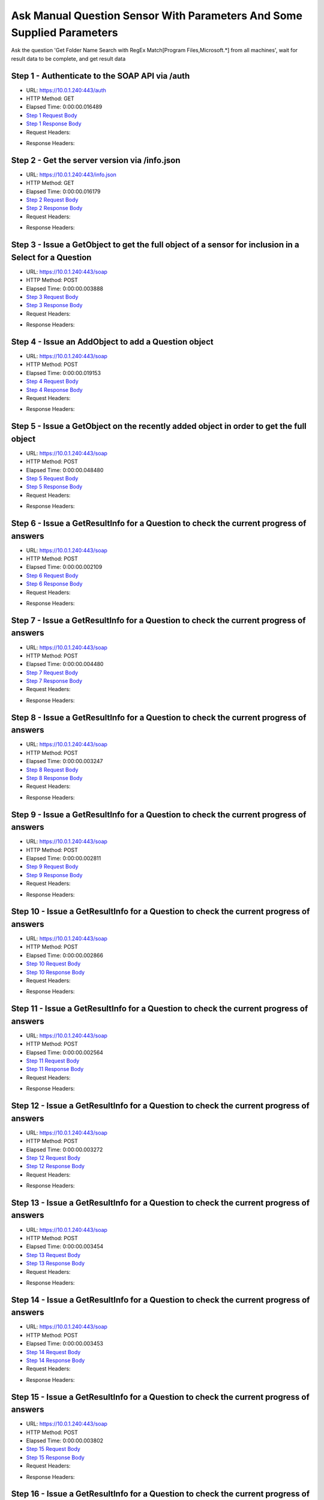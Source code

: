 
Ask Manual Question Sensor With Parameters And Some Supplied Parameters
==========================================================================================

Ask the question 'Get Folder Name Search with RegEx Match[Program Files,Microsoft.*] from all machines', wait for result data to be complete, and get result data


Step 1 - Authenticate to the SOAP API via /auth
------------------------------------------------------------------------------------------------------------------------------------------------------------------------------------------------------------------------------------------------------------------------------------------------------------------------------------------------------------------------------------------------------------

* URL: https://10.0.1.240:443/auth
* HTTP Method: GET
* Elapsed Time: 0:00:00.016489
* `Step 1 Request Body <../../_static/soap_outputs/6.5.314.4301/ask_manual_question_sensor_with_parameters_and_some_supplied_parameters_step_1_request.txt>`_
* `Step 1 Response Body <../../_static/soap_outputs/6.5.314.4301/ask_manual_question_sensor_with_parameters_and_some_supplied_parameters_step_1_response.txt>`_

* Request Headers:

.. code-block:: json
    :linenos:

    
    {
      "Accept": "*/*", 
      "Accept-Encoding": "gzip, deflate", 
      "Connection": "keep-alive", 
      "User-Agent": "python-requests/2.7.0 CPython/2.7.10 Darwin/14.5.0", 
      "password": "VGFuaXVtMjAxNSE=", 
      "username": "QWRtaW5pc3RyYXRvcg=="
    }

* Response Headers:

.. code-block:: json
    :linenos:

    
    {
      "connection": "keep-alive", 
      "content-length": "135", 
      "content-type": "text/plain; charset=us-ascii"
    }


Step 2 - Get the server version via /info.json
------------------------------------------------------------------------------------------------------------------------------------------------------------------------------------------------------------------------------------------------------------------------------------------------------------------------------------------------------------------------------------------------------------

* URL: https://10.0.1.240:443/info.json
* HTTP Method: GET
* Elapsed Time: 0:00:00.016179
* `Step 2 Request Body <../../_static/soap_outputs/6.5.314.4301/ask_manual_question_sensor_with_parameters_and_some_supplied_parameters_step_2_request.txt>`_
* `Step 2 Response Body <../../_static/soap_outputs/6.5.314.4301/ask_manual_question_sensor_with_parameters_and_some_supplied_parameters_step_2_response.json>`_

* Request Headers:

.. code-block:: json
    :linenos:

    
    {
      "Accept": "*/*", 
      "Accept-Encoding": "gzip, deflate", 
      "Connection": "keep-alive", 
      "User-Agent": "python-requests/2.7.0 CPython/2.7.10 Darwin/14.5.0", 
      "session": "1-8126-563dd1d761fe796a020239de6840c93b02ff4de17b29659920b51362681a57629797c26285b7a087d7f4cd977b4e734afb875456b2bf7e8212467223db74f6ae"
    }

* Response Headers:

.. code-block:: json
    :linenos:

    
    {
      "connection": "keep-alive", 
      "content-length": "113371", 
      "content-type": "application/json"
    }


Step 3 - Issue a GetObject to get the full object of a sensor for inclusion in a Select for a Question
------------------------------------------------------------------------------------------------------------------------------------------------------------------------------------------------------------------------------------------------------------------------------------------------------------------------------------------------------------------------------------------------------------

* URL: https://10.0.1.240:443/soap
* HTTP Method: POST
* Elapsed Time: 0:00:00.003888
* `Step 3 Request Body <../../_static/soap_outputs/6.5.314.4301/ask_manual_question_sensor_with_parameters_and_some_supplied_parameters_step_3_request.xml>`_
* `Step 3 Response Body <../../_static/soap_outputs/6.5.314.4301/ask_manual_question_sensor_with_parameters_and_some_supplied_parameters_step_3_response.xml>`_

* Request Headers:

.. code-block:: json
    :linenos:

    
    {
      "Accept": "*/*", 
      "Accept-Encoding": "gzip", 
      "Connection": "keep-alive", 
      "Content-Length": "587", 
      "Content-Type": "text/xml; charset=utf-8", 
      "User-Agent": "python-requests/2.7.0 CPython/2.7.10 Darwin/14.5.0", 
      "session": "1-8126-563dd1d761fe796a020239de6840c93b02ff4de17b29659920b51362681a57629797c26285b7a087d7f4cd977b4e734afb875456b2bf7e8212467223db74f6ae"
    }

* Response Headers:

.. code-block:: json
    :linenos:

    
    {
      "connection": "keep-alive", 
      "content-encoding": "gzip", 
      "content-type": "text/xml;charset=UTF-8", 
      "transfer-encoding": "chunked"
    }


Step 4 - Issue an AddObject to add a Question object
------------------------------------------------------------------------------------------------------------------------------------------------------------------------------------------------------------------------------------------------------------------------------------------------------------------------------------------------------------------------------------------------------------

* URL: https://10.0.1.240:443/soap
* HTTP Method: POST
* Elapsed Time: 0:00:00.019153
* `Step 4 Request Body <../../_static/soap_outputs/6.5.314.4301/ask_manual_question_sensor_with_parameters_and_some_supplied_parameters_step_4_request.xml>`_
* `Step 4 Response Body <../../_static/soap_outputs/6.5.314.4301/ask_manual_question_sensor_with_parameters_and_some_supplied_parameters_step_4_response.xml>`_

* Request Headers:

.. code-block:: json
    :linenos:

    
    {
      "Accept": "*/*", 
      "Accept-Encoding": "gzip", 
      "Connection": "keep-alive", 
      "Content-Length": "1003", 
      "Content-Type": "text/xml; charset=utf-8", 
      "User-Agent": "python-requests/2.7.0 CPython/2.7.10 Darwin/14.5.0", 
      "session": "1-8126-563dd1d761fe796a020239de6840c93b02ff4de17b29659920b51362681a57629797c26285b7a087d7f4cd977b4e734afb875456b2bf7e8212467223db74f6ae"
    }

* Response Headers:

.. code-block:: json
    :linenos:

    
    {
      "connection": "keep-alive", 
      "content-length": "769", 
      "content-type": "text/xml;charset=UTF-8"
    }


Step 5 - Issue a GetObject on the recently added object in order to get the full object
------------------------------------------------------------------------------------------------------------------------------------------------------------------------------------------------------------------------------------------------------------------------------------------------------------------------------------------------------------------------------------------------------------

* URL: https://10.0.1.240:443/soap
* HTTP Method: POST
* Elapsed Time: 0:00:00.048480
* `Step 5 Request Body <../../_static/soap_outputs/6.5.314.4301/ask_manual_question_sensor_with_parameters_and_some_supplied_parameters_step_5_request.xml>`_
* `Step 5 Response Body <../../_static/soap_outputs/6.5.314.4301/ask_manual_question_sensor_with_parameters_and_some_supplied_parameters_step_5_response.xml>`_

* Request Headers:

.. code-block:: json
    :linenos:

    
    {
      "Accept": "*/*", 
      "Accept-Encoding": "gzip", 
      "Connection": "keep-alive", 
      "Content-Length": "494", 
      "Content-Type": "text/xml; charset=utf-8", 
      "User-Agent": "python-requests/2.7.0 CPython/2.7.10 Darwin/14.5.0", 
      "session": "1-8126-563dd1d761fe796a020239de6840c93b02ff4de17b29659920b51362681a57629797c26285b7a087d7f4cd977b4e734afb875456b2bf7e8212467223db74f6ae"
    }

* Response Headers:

.. code-block:: json
    :linenos:

    
    {
      "connection": "keep-alive", 
      "content-encoding": "gzip", 
      "content-type": "text/xml;charset=UTF-8", 
      "transfer-encoding": "chunked"
    }


Step 6 - Issue a GetResultInfo for a Question to check the current progress of answers
------------------------------------------------------------------------------------------------------------------------------------------------------------------------------------------------------------------------------------------------------------------------------------------------------------------------------------------------------------------------------------------------------------

* URL: https://10.0.1.240:443/soap
* HTTP Method: POST
* Elapsed Time: 0:00:00.002109
* `Step 6 Request Body <../../_static/soap_outputs/6.5.314.4301/ask_manual_question_sensor_with_parameters_and_some_supplied_parameters_step_6_request.xml>`_
* `Step 6 Response Body <../../_static/soap_outputs/6.5.314.4301/ask_manual_question_sensor_with_parameters_and_some_supplied_parameters_step_6_response.xml>`_

* Request Headers:

.. code-block:: json
    :linenos:

    
    {
      "Accept": "*/*", 
      "Accept-Encoding": "gzip", 
      "Connection": "keep-alive", 
      "Content-Length": "498", 
      "Content-Type": "text/xml; charset=utf-8", 
      "User-Agent": "python-requests/2.7.0 CPython/2.7.10 Darwin/14.5.0", 
      "session": "1-8126-563dd1d761fe796a020239de6840c93b02ff4de17b29659920b51362681a57629797c26285b7a087d7f4cd977b4e734afb875456b2bf7e8212467223db74f6ae"
    }

* Response Headers:

.. code-block:: json
    :linenos:

    
    {
      "connection": "keep-alive", 
      "content-encoding": "gzip", 
      "content-type": "text/xml;charset=UTF-8", 
      "transfer-encoding": "chunked"
    }


Step 7 - Issue a GetResultInfo for a Question to check the current progress of answers
------------------------------------------------------------------------------------------------------------------------------------------------------------------------------------------------------------------------------------------------------------------------------------------------------------------------------------------------------------------------------------------------------------

* URL: https://10.0.1.240:443/soap
* HTTP Method: POST
* Elapsed Time: 0:00:00.004480
* `Step 7 Request Body <../../_static/soap_outputs/6.5.314.4301/ask_manual_question_sensor_with_parameters_and_some_supplied_parameters_step_7_request.xml>`_
* `Step 7 Response Body <../../_static/soap_outputs/6.5.314.4301/ask_manual_question_sensor_with_parameters_and_some_supplied_parameters_step_7_response.xml>`_

* Request Headers:

.. code-block:: json
    :linenos:

    
    {
      "Accept": "*/*", 
      "Accept-Encoding": "gzip", 
      "Connection": "keep-alive", 
      "Content-Length": "498", 
      "Content-Type": "text/xml; charset=utf-8", 
      "User-Agent": "python-requests/2.7.0 CPython/2.7.10 Darwin/14.5.0", 
      "session": "1-8126-563dd1d761fe796a020239de6840c93b02ff4de17b29659920b51362681a57629797c26285b7a087d7f4cd977b4e734afb875456b2bf7e8212467223db74f6ae"
    }

* Response Headers:

.. code-block:: json
    :linenos:

    
    {
      "connection": "keep-alive", 
      "content-encoding": "gzip", 
      "content-type": "text/xml;charset=UTF-8", 
      "transfer-encoding": "chunked"
    }


Step 8 - Issue a GetResultInfo for a Question to check the current progress of answers
------------------------------------------------------------------------------------------------------------------------------------------------------------------------------------------------------------------------------------------------------------------------------------------------------------------------------------------------------------------------------------------------------------

* URL: https://10.0.1.240:443/soap
* HTTP Method: POST
* Elapsed Time: 0:00:00.003247
* `Step 8 Request Body <../../_static/soap_outputs/6.5.314.4301/ask_manual_question_sensor_with_parameters_and_some_supplied_parameters_step_8_request.xml>`_
* `Step 8 Response Body <../../_static/soap_outputs/6.5.314.4301/ask_manual_question_sensor_with_parameters_and_some_supplied_parameters_step_8_response.xml>`_

* Request Headers:

.. code-block:: json
    :linenos:

    
    {
      "Accept": "*/*", 
      "Accept-Encoding": "gzip", 
      "Connection": "keep-alive", 
      "Content-Length": "498", 
      "Content-Type": "text/xml; charset=utf-8", 
      "User-Agent": "python-requests/2.7.0 CPython/2.7.10 Darwin/14.5.0", 
      "session": "1-8126-563dd1d761fe796a020239de6840c93b02ff4de17b29659920b51362681a57629797c26285b7a087d7f4cd977b4e734afb875456b2bf7e8212467223db74f6ae"
    }

* Response Headers:

.. code-block:: json
    :linenos:

    
    {
      "connection": "keep-alive", 
      "content-encoding": "gzip", 
      "content-type": "text/xml;charset=UTF-8", 
      "transfer-encoding": "chunked"
    }


Step 9 - Issue a GetResultInfo for a Question to check the current progress of answers
------------------------------------------------------------------------------------------------------------------------------------------------------------------------------------------------------------------------------------------------------------------------------------------------------------------------------------------------------------------------------------------------------------

* URL: https://10.0.1.240:443/soap
* HTTP Method: POST
* Elapsed Time: 0:00:00.002811
* `Step 9 Request Body <../../_static/soap_outputs/6.5.314.4301/ask_manual_question_sensor_with_parameters_and_some_supplied_parameters_step_9_request.xml>`_
* `Step 9 Response Body <../../_static/soap_outputs/6.5.314.4301/ask_manual_question_sensor_with_parameters_and_some_supplied_parameters_step_9_response.xml>`_

* Request Headers:

.. code-block:: json
    :linenos:

    
    {
      "Accept": "*/*", 
      "Accept-Encoding": "gzip", 
      "Connection": "keep-alive", 
      "Content-Length": "498", 
      "Content-Type": "text/xml; charset=utf-8", 
      "User-Agent": "python-requests/2.7.0 CPython/2.7.10 Darwin/14.5.0", 
      "session": "1-8126-563dd1d761fe796a020239de6840c93b02ff4de17b29659920b51362681a57629797c26285b7a087d7f4cd977b4e734afb875456b2bf7e8212467223db74f6ae"
    }

* Response Headers:

.. code-block:: json
    :linenos:

    
    {
      "connection": "keep-alive", 
      "content-encoding": "gzip", 
      "content-type": "text/xml;charset=UTF-8", 
      "transfer-encoding": "chunked"
    }


Step 10 - Issue a GetResultInfo for a Question to check the current progress of answers
------------------------------------------------------------------------------------------------------------------------------------------------------------------------------------------------------------------------------------------------------------------------------------------------------------------------------------------------------------------------------------------------------------

* URL: https://10.0.1.240:443/soap
* HTTP Method: POST
* Elapsed Time: 0:00:00.002866
* `Step 10 Request Body <../../_static/soap_outputs/6.5.314.4301/ask_manual_question_sensor_with_parameters_and_some_supplied_parameters_step_10_request.xml>`_
* `Step 10 Response Body <../../_static/soap_outputs/6.5.314.4301/ask_manual_question_sensor_with_parameters_and_some_supplied_parameters_step_10_response.xml>`_

* Request Headers:

.. code-block:: json
    :linenos:

    
    {
      "Accept": "*/*", 
      "Accept-Encoding": "gzip", 
      "Connection": "keep-alive", 
      "Content-Length": "498", 
      "Content-Type": "text/xml; charset=utf-8", 
      "User-Agent": "python-requests/2.7.0 CPython/2.7.10 Darwin/14.5.0", 
      "session": "1-8126-563dd1d761fe796a020239de6840c93b02ff4de17b29659920b51362681a57629797c26285b7a087d7f4cd977b4e734afb875456b2bf7e8212467223db74f6ae"
    }

* Response Headers:

.. code-block:: json
    :linenos:

    
    {
      "connection": "keep-alive", 
      "content-encoding": "gzip", 
      "content-type": "text/xml;charset=UTF-8", 
      "transfer-encoding": "chunked"
    }


Step 11 - Issue a GetResultInfo for a Question to check the current progress of answers
------------------------------------------------------------------------------------------------------------------------------------------------------------------------------------------------------------------------------------------------------------------------------------------------------------------------------------------------------------------------------------------------------------

* URL: https://10.0.1.240:443/soap
* HTTP Method: POST
* Elapsed Time: 0:00:00.002564
* `Step 11 Request Body <../../_static/soap_outputs/6.5.314.4301/ask_manual_question_sensor_with_parameters_and_some_supplied_parameters_step_11_request.xml>`_
* `Step 11 Response Body <../../_static/soap_outputs/6.5.314.4301/ask_manual_question_sensor_with_parameters_and_some_supplied_parameters_step_11_response.xml>`_

* Request Headers:

.. code-block:: json
    :linenos:

    
    {
      "Accept": "*/*", 
      "Accept-Encoding": "gzip", 
      "Connection": "keep-alive", 
      "Content-Length": "498", 
      "Content-Type": "text/xml; charset=utf-8", 
      "User-Agent": "python-requests/2.7.0 CPython/2.7.10 Darwin/14.5.0", 
      "session": "1-8126-563dd1d761fe796a020239de6840c93b02ff4de17b29659920b51362681a57629797c26285b7a087d7f4cd977b4e734afb875456b2bf7e8212467223db74f6ae"
    }

* Response Headers:

.. code-block:: json
    :linenos:

    
    {
      "connection": "keep-alive", 
      "content-encoding": "gzip", 
      "content-type": "text/xml;charset=UTF-8", 
      "transfer-encoding": "chunked"
    }


Step 12 - Issue a GetResultInfo for a Question to check the current progress of answers
------------------------------------------------------------------------------------------------------------------------------------------------------------------------------------------------------------------------------------------------------------------------------------------------------------------------------------------------------------------------------------------------------------

* URL: https://10.0.1.240:443/soap
* HTTP Method: POST
* Elapsed Time: 0:00:00.003272
* `Step 12 Request Body <../../_static/soap_outputs/6.5.314.4301/ask_manual_question_sensor_with_parameters_and_some_supplied_parameters_step_12_request.xml>`_
* `Step 12 Response Body <../../_static/soap_outputs/6.5.314.4301/ask_manual_question_sensor_with_parameters_and_some_supplied_parameters_step_12_response.xml>`_

* Request Headers:

.. code-block:: json
    :linenos:

    
    {
      "Accept": "*/*", 
      "Accept-Encoding": "gzip", 
      "Connection": "keep-alive", 
      "Content-Length": "498", 
      "Content-Type": "text/xml; charset=utf-8", 
      "User-Agent": "python-requests/2.7.0 CPython/2.7.10 Darwin/14.5.0", 
      "session": "1-8126-563dd1d761fe796a020239de6840c93b02ff4de17b29659920b51362681a57629797c26285b7a087d7f4cd977b4e734afb875456b2bf7e8212467223db74f6ae"
    }

* Response Headers:

.. code-block:: json
    :linenos:

    
    {
      "connection": "keep-alive", 
      "content-encoding": "gzip", 
      "content-type": "text/xml;charset=UTF-8", 
      "transfer-encoding": "chunked"
    }


Step 13 - Issue a GetResultInfo for a Question to check the current progress of answers
------------------------------------------------------------------------------------------------------------------------------------------------------------------------------------------------------------------------------------------------------------------------------------------------------------------------------------------------------------------------------------------------------------

* URL: https://10.0.1.240:443/soap
* HTTP Method: POST
* Elapsed Time: 0:00:00.003454
* `Step 13 Request Body <../../_static/soap_outputs/6.5.314.4301/ask_manual_question_sensor_with_parameters_and_some_supplied_parameters_step_13_request.xml>`_
* `Step 13 Response Body <../../_static/soap_outputs/6.5.314.4301/ask_manual_question_sensor_with_parameters_and_some_supplied_parameters_step_13_response.xml>`_

* Request Headers:

.. code-block:: json
    :linenos:

    
    {
      "Accept": "*/*", 
      "Accept-Encoding": "gzip", 
      "Connection": "keep-alive", 
      "Content-Length": "498", 
      "Content-Type": "text/xml; charset=utf-8", 
      "User-Agent": "python-requests/2.7.0 CPython/2.7.10 Darwin/14.5.0", 
      "session": "1-8126-563dd1d761fe796a020239de6840c93b02ff4de17b29659920b51362681a57629797c26285b7a087d7f4cd977b4e734afb875456b2bf7e8212467223db74f6ae"
    }

* Response Headers:

.. code-block:: json
    :linenos:

    
    {
      "connection": "keep-alive", 
      "content-encoding": "gzip", 
      "content-type": "text/xml;charset=UTF-8", 
      "transfer-encoding": "chunked"
    }


Step 14 - Issue a GetResultInfo for a Question to check the current progress of answers
------------------------------------------------------------------------------------------------------------------------------------------------------------------------------------------------------------------------------------------------------------------------------------------------------------------------------------------------------------------------------------------------------------

* URL: https://10.0.1.240:443/soap
* HTTP Method: POST
* Elapsed Time: 0:00:00.003453
* `Step 14 Request Body <../../_static/soap_outputs/6.5.314.4301/ask_manual_question_sensor_with_parameters_and_some_supplied_parameters_step_14_request.xml>`_
* `Step 14 Response Body <../../_static/soap_outputs/6.5.314.4301/ask_manual_question_sensor_with_parameters_and_some_supplied_parameters_step_14_response.xml>`_

* Request Headers:

.. code-block:: json
    :linenos:

    
    {
      "Accept": "*/*", 
      "Accept-Encoding": "gzip", 
      "Connection": "keep-alive", 
      "Content-Length": "498", 
      "Content-Type": "text/xml; charset=utf-8", 
      "User-Agent": "python-requests/2.7.0 CPython/2.7.10 Darwin/14.5.0", 
      "session": "1-8126-563dd1d761fe796a020239de6840c93b02ff4de17b29659920b51362681a57629797c26285b7a087d7f4cd977b4e734afb875456b2bf7e8212467223db74f6ae"
    }

* Response Headers:

.. code-block:: json
    :linenos:

    
    {
      "connection": "keep-alive", 
      "content-encoding": "gzip", 
      "content-type": "text/xml;charset=UTF-8", 
      "transfer-encoding": "chunked"
    }


Step 15 - Issue a GetResultInfo for a Question to check the current progress of answers
------------------------------------------------------------------------------------------------------------------------------------------------------------------------------------------------------------------------------------------------------------------------------------------------------------------------------------------------------------------------------------------------------------

* URL: https://10.0.1.240:443/soap
* HTTP Method: POST
* Elapsed Time: 0:00:00.003802
* `Step 15 Request Body <../../_static/soap_outputs/6.5.314.4301/ask_manual_question_sensor_with_parameters_and_some_supplied_parameters_step_15_request.xml>`_
* `Step 15 Response Body <../../_static/soap_outputs/6.5.314.4301/ask_manual_question_sensor_with_parameters_and_some_supplied_parameters_step_15_response.xml>`_

* Request Headers:

.. code-block:: json
    :linenos:

    
    {
      "Accept": "*/*", 
      "Accept-Encoding": "gzip", 
      "Connection": "keep-alive", 
      "Content-Length": "498", 
      "Content-Type": "text/xml; charset=utf-8", 
      "User-Agent": "python-requests/2.7.0 CPython/2.7.10 Darwin/14.5.0", 
      "session": "1-8126-563dd1d761fe796a020239de6840c93b02ff4de17b29659920b51362681a57629797c26285b7a087d7f4cd977b4e734afb875456b2bf7e8212467223db74f6ae"
    }

* Response Headers:

.. code-block:: json
    :linenos:

    
    {
      "connection": "keep-alive", 
      "content-encoding": "gzip", 
      "content-type": "text/xml;charset=UTF-8", 
      "transfer-encoding": "chunked"
    }


Step 16 - Issue a GetResultInfo for a Question to check the current progress of answers
------------------------------------------------------------------------------------------------------------------------------------------------------------------------------------------------------------------------------------------------------------------------------------------------------------------------------------------------------------------------------------------------------------

* URL: https://10.0.1.240:443/soap
* HTTP Method: POST
* Elapsed Time: 0:00:00.002513
* `Step 16 Request Body <../../_static/soap_outputs/6.5.314.4301/ask_manual_question_sensor_with_parameters_and_some_supplied_parameters_step_16_request.xml>`_
* `Step 16 Response Body <../../_static/soap_outputs/6.5.314.4301/ask_manual_question_sensor_with_parameters_and_some_supplied_parameters_step_16_response.xml>`_

* Request Headers:

.. code-block:: json
    :linenos:

    
    {
      "Accept": "*/*", 
      "Accept-Encoding": "gzip", 
      "Connection": "keep-alive", 
      "Content-Length": "498", 
      "Content-Type": "text/xml; charset=utf-8", 
      "User-Agent": "python-requests/2.7.0 CPython/2.7.10 Darwin/14.5.0", 
      "session": "1-8126-563dd1d761fe796a020239de6840c93b02ff4de17b29659920b51362681a57629797c26285b7a087d7f4cd977b4e734afb875456b2bf7e8212467223db74f6ae"
    }

* Response Headers:

.. code-block:: json
    :linenos:

    
    {
      "connection": "keep-alive", 
      "content-encoding": "gzip", 
      "content-type": "text/xml;charset=UTF-8", 
      "transfer-encoding": "chunked"
    }


Step 17 - Issue a GetResultInfo for a Question to check the current progress of answers
------------------------------------------------------------------------------------------------------------------------------------------------------------------------------------------------------------------------------------------------------------------------------------------------------------------------------------------------------------------------------------------------------------

* URL: https://10.0.1.240:443/soap
* HTTP Method: POST
* Elapsed Time: 0:00:00.003797
* `Step 17 Request Body <../../_static/soap_outputs/6.5.314.4301/ask_manual_question_sensor_with_parameters_and_some_supplied_parameters_step_17_request.xml>`_
* `Step 17 Response Body <../../_static/soap_outputs/6.5.314.4301/ask_manual_question_sensor_with_parameters_and_some_supplied_parameters_step_17_response.xml>`_

* Request Headers:

.. code-block:: json
    :linenos:

    
    {
      "Accept": "*/*", 
      "Accept-Encoding": "gzip", 
      "Connection": "keep-alive", 
      "Content-Length": "498", 
      "Content-Type": "text/xml; charset=utf-8", 
      "User-Agent": "python-requests/2.7.0 CPython/2.7.10 Darwin/14.5.0", 
      "session": "1-8126-563dd1d761fe796a020239de6840c93b02ff4de17b29659920b51362681a57629797c26285b7a087d7f4cd977b4e734afb875456b2bf7e8212467223db74f6ae"
    }

* Response Headers:

.. code-block:: json
    :linenos:

    
    {
      "connection": "keep-alive", 
      "content-encoding": "gzip", 
      "content-type": "text/xml;charset=UTF-8", 
      "transfer-encoding": "chunked"
    }


Step 18 - Issue a GetResultInfo for a Question to check the current progress of answers
------------------------------------------------------------------------------------------------------------------------------------------------------------------------------------------------------------------------------------------------------------------------------------------------------------------------------------------------------------------------------------------------------------

* URL: https://10.0.1.240:443/soap
* HTTP Method: POST
* Elapsed Time: 0:00:00.003918
* `Step 18 Request Body <../../_static/soap_outputs/6.5.314.4301/ask_manual_question_sensor_with_parameters_and_some_supplied_parameters_step_18_request.xml>`_
* `Step 18 Response Body <../../_static/soap_outputs/6.5.314.4301/ask_manual_question_sensor_with_parameters_and_some_supplied_parameters_step_18_response.xml>`_

* Request Headers:

.. code-block:: json
    :linenos:

    
    {
      "Accept": "*/*", 
      "Accept-Encoding": "gzip", 
      "Connection": "keep-alive", 
      "Content-Length": "498", 
      "Content-Type": "text/xml; charset=utf-8", 
      "User-Agent": "python-requests/2.7.0 CPython/2.7.10 Darwin/14.5.0", 
      "session": "1-8126-563dd1d761fe796a020239de6840c93b02ff4de17b29659920b51362681a57629797c26285b7a087d7f4cd977b4e734afb875456b2bf7e8212467223db74f6ae"
    }

* Response Headers:

.. code-block:: json
    :linenos:

    
    {
      "connection": "keep-alive", 
      "content-encoding": "gzip", 
      "content-type": "text/xml;charset=UTF-8", 
      "transfer-encoding": "chunked"
    }


Step 19 - Issue a GetResultInfo for a Question to check the current progress of answers
------------------------------------------------------------------------------------------------------------------------------------------------------------------------------------------------------------------------------------------------------------------------------------------------------------------------------------------------------------------------------------------------------------

* URL: https://10.0.1.240:443/soap
* HTTP Method: POST
* Elapsed Time: 0:00:00.002579
* `Step 19 Request Body <../../_static/soap_outputs/6.5.314.4301/ask_manual_question_sensor_with_parameters_and_some_supplied_parameters_step_19_request.xml>`_
* `Step 19 Response Body <../../_static/soap_outputs/6.5.314.4301/ask_manual_question_sensor_with_parameters_and_some_supplied_parameters_step_19_response.xml>`_

* Request Headers:

.. code-block:: json
    :linenos:

    
    {
      "Accept": "*/*", 
      "Accept-Encoding": "gzip", 
      "Connection": "keep-alive", 
      "Content-Length": "498", 
      "Content-Type": "text/xml; charset=utf-8", 
      "User-Agent": "python-requests/2.7.0 CPython/2.7.10 Darwin/14.5.0", 
      "session": "1-8126-563dd1d761fe796a020239de6840c93b02ff4de17b29659920b51362681a57629797c26285b7a087d7f4cd977b4e734afb875456b2bf7e8212467223db74f6ae"
    }

* Response Headers:

.. code-block:: json
    :linenos:

    
    {
      "connection": "keep-alive", 
      "content-encoding": "gzip", 
      "content-type": "text/xml;charset=UTF-8", 
      "transfer-encoding": "chunked"
    }


Step 20 - Issue a GetResultInfo for a Question to check the current progress of answers
------------------------------------------------------------------------------------------------------------------------------------------------------------------------------------------------------------------------------------------------------------------------------------------------------------------------------------------------------------------------------------------------------------

* URL: https://10.0.1.240:443/soap
* HTTP Method: POST
* Elapsed Time: 0:00:00.003391
* `Step 20 Request Body <../../_static/soap_outputs/6.5.314.4301/ask_manual_question_sensor_with_parameters_and_some_supplied_parameters_step_20_request.xml>`_
* `Step 20 Response Body <../../_static/soap_outputs/6.5.314.4301/ask_manual_question_sensor_with_parameters_and_some_supplied_parameters_step_20_response.xml>`_

* Request Headers:

.. code-block:: json
    :linenos:

    
    {
      "Accept": "*/*", 
      "Accept-Encoding": "gzip", 
      "Connection": "keep-alive", 
      "Content-Length": "498", 
      "Content-Type": "text/xml; charset=utf-8", 
      "User-Agent": "python-requests/2.7.0 CPython/2.7.10 Darwin/14.5.0", 
      "session": "1-8126-563dd1d761fe796a020239de6840c93b02ff4de17b29659920b51362681a57629797c26285b7a087d7f4cd977b4e734afb875456b2bf7e8212467223db74f6ae"
    }

* Response Headers:

.. code-block:: json
    :linenos:

    
    {
      "connection": "keep-alive", 
      "content-encoding": "gzip", 
      "content-type": "text/xml;charset=UTF-8", 
      "transfer-encoding": "chunked"
    }


Step 21 - Issue a GetResultInfo for a Question to check the current progress of answers
------------------------------------------------------------------------------------------------------------------------------------------------------------------------------------------------------------------------------------------------------------------------------------------------------------------------------------------------------------------------------------------------------------

* URL: https://10.0.1.240:443/soap
* HTTP Method: POST
* Elapsed Time: 0:00:00.003975
* `Step 21 Request Body <../../_static/soap_outputs/6.5.314.4301/ask_manual_question_sensor_with_parameters_and_some_supplied_parameters_step_21_request.xml>`_
* `Step 21 Response Body <../../_static/soap_outputs/6.5.314.4301/ask_manual_question_sensor_with_parameters_and_some_supplied_parameters_step_21_response.xml>`_

* Request Headers:

.. code-block:: json
    :linenos:

    
    {
      "Accept": "*/*", 
      "Accept-Encoding": "gzip", 
      "Connection": "keep-alive", 
      "Content-Length": "498", 
      "Content-Type": "text/xml; charset=utf-8", 
      "User-Agent": "python-requests/2.7.0 CPython/2.7.10 Darwin/14.5.0", 
      "session": "1-8126-563dd1d761fe796a020239de6840c93b02ff4de17b29659920b51362681a57629797c26285b7a087d7f4cd977b4e734afb875456b2bf7e8212467223db74f6ae"
    }

* Response Headers:

.. code-block:: json
    :linenos:

    
    {
      "connection": "keep-alive", 
      "content-encoding": "gzip", 
      "content-type": "text/xml;charset=UTF-8", 
      "transfer-encoding": "chunked"
    }


Step 22 - Issue a GetResultInfo for a Question to check the current progress of answers
------------------------------------------------------------------------------------------------------------------------------------------------------------------------------------------------------------------------------------------------------------------------------------------------------------------------------------------------------------------------------------------------------------

* URL: https://10.0.1.240:443/soap
* HTTP Method: POST
* Elapsed Time: 0:00:00.003511
* `Step 22 Request Body <../../_static/soap_outputs/6.5.314.4301/ask_manual_question_sensor_with_parameters_and_some_supplied_parameters_step_22_request.xml>`_
* `Step 22 Response Body <../../_static/soap_outputs/6.5.314.4301/ask_manual_question_sensor_with_parameters_and_some_supplied_parameters_step_22_response.xml>`_

* Request Headers:

.. code-block:: json
    :linenos:

    
    {
      "Accept": "*/*", 
      "Accept-Encoding": "gzip", 
      "Connection": "keep-alive", 
      "Content-Length": "498", 
      "Content-Type": "text/xml; charset=utf-8", 
      "User-Agent": "python-requests/2.7.0 CPython/2.7.10 Darwin/14.5.0", 
      "session": "1-8126-563dd1d761fe796a020239de6840c93b02ff4de17b29659920b51362681a57629797c26285b7a087d7f4cd977b4e734afb875456b2bf7e8212467223db74f6ae"
    }

* Response Headers:

.. code-block:: json
    :linenos:

    
    {
      "connection": "keep-alive", 
      "content-encoding": "gzip", 
      "content-type": "text/xml;charset=UTF-8", 
      "transfer-encoding": "chunked"
    }


Step 23 - Issue a GetResultData to get answers for a question
------------------------------------------------------------------------------------------------------------------------------------------------------------------------------------------------------------------------------------------------------------------------------------------------------------------------------------------------------------------------------------------------------------

* URL: https://10.0.1.240:443/soap
* HTTP Method: POST
* Elapsed Time: 0:00:00.005969
* `Step 23 Request Body <../../_static/soap_outputs/6.5.314.4301/ask_manual_question_sensor_with_parameters_and_some_supplied_parameters_step_23_request.xml>`_
* `Step 23 Response Body <../../_static/soap_outputs/6.5.314.4301/ask_manual_question_sensor_with_parameters_and_some_supplied_parameters_step_23_response.xml>`_

* Request Headers:

.. code-block:: json
    :linenos:

    
    {
      "Accept": "*/*", 
      "Accept-Encoding": "gzip", 
      "Connection": "keep-alive", 
      "Content-Length": "526", 
      "Content-Type": "text/xml; charset=utf-8", 
      "User-Agent": "python-requests/2.7.0 CPython/2.7.10 Darwin/14.5.0", 
      "session": "1-8126-563dd1d761fe796a020239de6840c93b02ff4de17b29659920b51362681a57629797c26285b7a087d7f4cd977b4e734afb875456b2bf7e8212467223db74f6ae"
    }

* Response Headers:

.. code-block:: json
    :linenos:

    
    {
      "connection": "keep-alive", 
      "content-encoding": "gzip", 
      "content-type": "text/xml;charset=UTF-8", 
      "transfer-encoding": "chunked"
    }


.. rubric:: Footnotes

.. [#] this file automatically created by BUILD/build_api_examples.py
